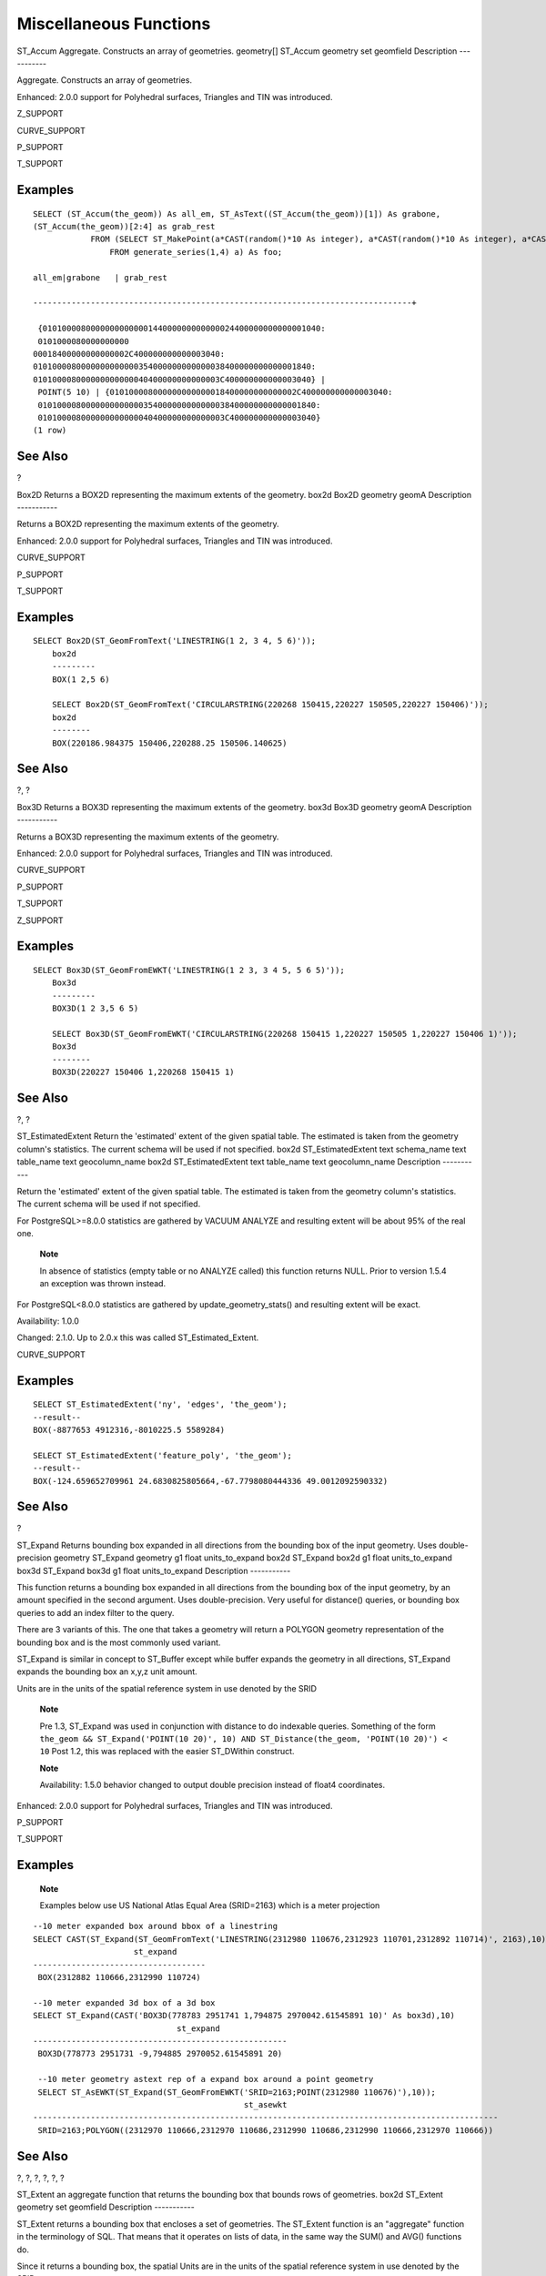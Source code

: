 Miscellaneous Functions
=======================

ST\_Accum
Aggregate. Constructs an array of geometries.
geometry[]
ST\_Accum
geometry set
geomfield
Description
-----------

Aggregate. Constructs an array of geometries.

Enhanced: 2.0.0 support for Polyhedral surfaces, Triangles and TIN was
introduced.

Z\_SUPPORT

CURVE\_SUPPORT

P\_SUPPORT

T\_SUPPORT

Examples
--------

::

    SELECT (ST_Accum(the_geom)) As all_em, ST_AsText((ST_Accum(the_geom))[1]) As grabone,
    (ST_Accum(the_geom))[2:4] as grab_rest
                FROM (SELECT ST_MakePoint(a*CAST(random()*10 As integer), a*CAST(random()*10 As integer), a*CAST(random()*10 As integer)) As the_geom
                    FROM generate_series(1,4) a) As foo;

    all_em|grabone   | grab_rest

    -------------------------------------------------------------------------------+

     {0101000080000000000000144000000000000024400000000000001040:
     0101000080000000000
    00018400000000000002C400000000000003040:
    0101000080000000000000354000000000000038400000000000001840:
    010100008000000000000040400000000000003C400000000000003040} |
     POINT(5 10) | {010100008000000000000018400000000000002C400000000000003040:
     0101000080000000000000354000000000000038400000000000001840:
     010100008000000000000040400000000000003C400000000000003040}
    (1 row)
            

See Also
--------

?

Box2D
Returns a BOX2D representing the maximum extents of the geometry.
box2d
Box2D
geometry
geomA
Description
-----------

Returns a BOX2D representing the maximum extents of the geometry.

Enhanced: 2.0.0 support for Polyhedral surfaces, Triangles and TIN was
introduced.

CURVE\_SUPPORT

P\_SUPPORT

T\_SUPPORT

Examples
--------

::

    SELECT Box2D(ST_GeomFromText('LINESTRING(1 2, 3 4, 5 6)'));
        box2d
        ---------
        BOX(1 2,5 6)

        SELECT Box2D(ST_GeomFromText('CIRCULARSTRING(220268 150415,220227 150505,220227 150406)'));
        box2d
        --------
        BOX(220186.984375 150406,220288.25 150506.140625)
        

See Also
--------

?, ?

Box3D
Returns a BOX3D representing the maximum extents of the geometry.
box3d
Box3D
geometry
geomA
Description
-----------

Returns a BOX3D representing the maximum extents of the geometry.

Enhanced: 2.0.0 support for Polyhedral surfaces, Triangles and TIN was
introduced.

CURVE\_SUPPORT

P\_SUPPORT

T\_SUPPORT

Z\_SUPPORT

Examples
--------

::

    SELECT Box3D(ST_GeomFromEWKT('LINESTRING(1 2 3, 3 4 5, 5 6 5)'));
        Box3d
        ---------
        BOX3D(1 2 3,5 6 5)

        SELECT Box3D(ST_GeomFromEWKT('CIRCULARSTRING(220268 150415 1,220227 150505 1,220227 150406 1)'));
        Box3d
        --------
        BOX3D(220227 150406 1,220268 150415 1)
        

See Also
--------

?, ?

ST\_EstimatedExtent
Return the 'estimated' extent of the given spatial table. The estimated
is taken from the geometry column's statistics. The current schema will
be used if not specified.
box2d
ST\_EstimatedExtent
text
schema\_name
text
table\_name
text
geocolumn\_name
box2d
ST\_EstimatedExtent
text
table\_name
text
geocolumn\_name
Description
-----------

Return the 'estimated' extent of the given spatial table. The estimated
is taken from the geometry column's statistics. The current schema will
be used if not specified.

For PostgreSQL>=8.0.0 statistics are gathered by VACUUM ANALYZE and
resulting extent will be about 95% of the real one.

    **Note**

    In absence of statistics (empty table or no ANALYZE called) this
    function returns NULL. Prior to version 1.5.4 an exception was
    thrown instead.

For PostgreSQL<8.0.0 statistics are gathered by
update\_geometry\_stats() and resulting extent will be exact.

Availability: 1.0.0

Changed: 2.1.0. Up to 2.0.x this was called ST\_Estimated\_Extent.

CURVE\_SUPPORT

Examples
--------

::

    SELECT ST_EstimatedExtent('ny', 'edges', 'the_geom');
    --result--
    BOX(-8877653 4912316,-8010225.5 5589284)

    SELECT ST_EstimatedExtent('feature_poly', 'the_geom');
    --result--
    BOX(-124.659652709961 24.6830825805664,-67.7798080444336 49.0012092590332)
            

See Also
--------

?

ST\_Expand
Returns bounding box expanded in all directions from the bounding box of
the input geometry. Uses double-precision
geometry
ST\_Expand
geometry
g1
float
units\_to\_expand
box2d
ST\_Expand
box2d
g1
float
units\_to\_expand
box3d
ST\_Expand
box3d
g1
float
units\_to\_expand
Description
-----------

This function returns a bounding box expanded in all directions from the
bounding box of the input geometry, by an amount specified in the second
argument. Uses double-precision. Very useful for distance() queries, or
bounding box queries to add an index filter to the query.

There are 3 variants of this. The one that takes a geometry will return
a POLYGON geometry representation of the bounding box and is the most
commonly used variant.

ST\_Expand is similar in concept to ST\_Buffer except while buffer
expands the geometry in all directions, ST\_Expand expands the bounding
box an x,y,z unit amount.

Units are in the units of the spatial reference system in use denoted by
the SRID

    **Note**

    Pre 1.3, ST\_Expand was used in conjunction with distance to do
    indexable queries. Something of the form
    ``the_geom && ST_Expand('POINT(10 20)', 10) AND ST_Distance(the_geom, 'POINT(10 20)') < 10``
    Post 1.2, this was replaced with the easier ST\_DWithin construct.

    **Note**

    Availability: 1.5.0 behavior changed to output double precision
    instead of float4 coordinates.

Enhanced: 2.0.0 support for Polyhedral surfaces, Triangles and TIN was
introduced.

P\_SUPPORT

T\_SUPPORT

Examples
--------

    **Note**

    Examples below use US National Atlas Equal Area (SRID=2163) which is
    a meter projection

::

            
    --10 meter expanded box around bbox of a linestring
    SELECT CAST(ST_Expand(ST_GeomFromText('LINESTRING(2312980 110676,2312923 110701,2312892 110714)', 2163),10) As box2d);
                         st_expand
    ------------------------------------
     BOX(2312882 110666,2312990 110724)

    --10 meter expanded 3d box of a 3d box
    SELECT ST_Expand(CAST('BOX3D(778783 2951741 1,794875 2970042.61545891 10)' As box3d),10)
                                  st_expand
    -----------------------------------------------------
     BOX3D(778773 2951731 -9,794885 2970052.61545891 20)

     --10 meter geometry astext rep of a expand box around a point geometry
     SELECT ST_AsEWKT(ST_Expand(ST_GeomFromEWKT('SRID=2163;POINT(2312980 110676)'),10));
                                                st_asewkt
    -------------------------------------------------------------------------------------------------
     SRID=2163;POLYGON((2312970 110666,2312970 110686,2312990 110686,2312990 110666,2312970 110666))

            

See Also
--------

?, ?, ?, ?, ?, ?

ST\_Extent
an aggregate function that returns the bounding box that bounds rows of
geometries.
box2d
ST\_Extent
geometry set
geomfield
Description
-----------

ST\_Extent returns a bounding box that encloses a set of geometries. The
ST\_Extent function is an "aggregate" function in the terminology of
SQL. That means that it operates on lists of data, in the same way the
SUM() and AVG() functions do.

Since it returns a bounding box, the spatial Units are in the units of
the spatial reference system in use denoted by the SRID

ST\_Extent is similar in concept to Oracle Spatial/Locator's
SDO\_AGGR\_MBR

    **Note**

    Since ST\_Extent returns a bounding box, the SRID meta-data is lost.
    Use ST\_SetSRID to force it back into a geometry with SRID meta
    data. The coordinates are in the units of the spatial ref of the
    orginal geometries.

    **Note**

    ST\_Extent will return boxes with only an x and y component even
    with (x,y,z) coordinate geometries. To maintain x,y,z use
    ST\_3DExtent instead.

    **Note**

    Availability: 1.4.0

Enhanced: 2.0.0 support for Polyhedral surfaces, Triangles and TIN was
introduced.

P\_SUPPORT

T\_SUPPORT

Examples
--------

    **Note**

    Examples below use Massachusetts State Plane ft (SRID=2249)

::


    SELECT ST_Extent(the_geom) as bextent FROM sometable;
                         st_bextent
    ------------------------------------
    BOX(739651.875 2908247.25,794875.8125 2970042.75)


    --Return extent of each category of geometries
    SELECT ST_Extent(the_geom) as bextent
    FROM sometable
    GROUP BY category ORDER BY category;

                          bextent                       |         name
    ----------------------------------------------------+----------------
     BOX(778783.5625 2951741.25,794875.8125 2970042.75) | A
     BOX(751315.8125 2919164.75,765202.6875 2935417.25) | B
     BOX(739651.875 2917394.75,756688.375 2935866)      | C

     --Force back into a geometry
     -- and render the extended text representation of that geometry
    SELECT ST_SetSRID(ST_Extent(the_geom),2249) as bextent FROM sometable;

                    bextent
    --------------------------------------------------------------------------------
     SRID=2249;POLYGON((739651.875 2908247.25,739651.875 2970042.75,794875.8125 2970042.75,
     794875.8125 2908247.25,739651.875 2908247.25))
            

See Also
--------

?, ?, ?, ?

ST\_3DExtent
an aggregate function that returns the box3D bounding box that bounds
rows of geometries.
box3d
ST\_3DExtent
geometry set
geomfield
Description
-----------

ST\_3DExtent returns a box3d (includes Z coordinate) bounding box that
encloses a set of geometries. The ST\_3DExtent function is an
"aggregate" function in the terminology of SQL. That means that it
operates on lists of data, in the same way the SUM() and AVG() functions
do.

Since it returns a bounding box, the spatial Units are in the units of
the spatial reference system in use denoted by the SRID

    **Note**

    Since ST\_3DExtent returns a bounding box, the SRID meta-data is
    lost. Use ST\_SetSRID to force it back into a geometry with SRID
    meta data. The coordinates are in the units of the spatial ref of
    the orginal geometries.

Enhanced: 2.0.0 support for Polyhedral surfaces, Triangles and TIN was
introduced.

Changed: 2.0.0 In prior versions this used to be called ST\_Extent3D

Z\_SUPPORT

CURVE\_SUPPORT

P\_SUPPORT

T\_SUPPORT

Examples
--------

::

    SELECT ST_3DExtent(foo.the_geom) As b3extent
    FROM (SELECT ST_MakePoint(x,y,z) As the_geom
        FROM generate_series(1,3) As x
            CROSS JOIN generate_series(1,2) As y
            CROSS JOIN generate_series(0,2) As Z) As foo;
          b3extent
    --------------------
     BOX3D(1 1 0,3 2 2)

    --Get the extent of various elevated circular strings
    SELECT ST_3DExtent(foo.the_geom) As b3extent
    FROM (SELECT ST_Translate(ST_Force_3DZ(ST_LineToCurve(ST_Buffer(ST_MakePoint(x,y),1))),0,0,z) As the_geom
        FROM generate_series(1,3) As x
            CROSS JOIN generate_series(1,2) As y
            CROSS JOIN generate_series(0,2) As Z) As foo;

        b3extent
    --------------------
     BOX3D(1 0 0,4 2 2)
            

See Also
--------

?, ?

Find\_SRID
The syntax is find\_srid(a\_db\_schema, a\_table, a\_column) and the
function returns the integer SRID of the specified column by searching
through the GEOMETRY\_COLUMNS table.
integer
Find\_SRID
varchar
a\_schema\_name
varchar
a\_table\_name
varchar
a\_geomfield\_name
Description
-----------

The syntax is find\_srid(<db/schema>, <table>, <column>) and the
function returns the integer SRID of the specified column by searching
through the GEOMETRY\_COLUMNS table. If the geometry column has not been
properly added with the AddGeometryColumns() function, this function
will not work either.

Examples
--------

::

     SELECT Find_SRID('public', 'tiger_us_state_2007', 'the_geom_4269');
    find_srid
    ----------
    4269

See Also
--------

?

ST\_Mem\_Size
Returns the amount of space (in bytes) the geometry takes.
integer
ST\_Mem\_Size
geometry
geomA
Description
-----------

Returns the amount of space (in bytes) the geometry takes.

This is a nice compliment to PostgreSQL built in functions
pg\_size\_pretty, pg\_relation\_size, pg\_total\_relation\_size.

    **Note**

    pg\_relation\_size which gives the byte size of a table may return
    byte size lower than ST\_Mem\_Size. This is because
    pg\_relation\_size does not add toasted table contribution and large
    geometries are stored in TOAST tables.

    pg\_total\_relation\_size - includes, the table, the toasted tables,
    and the indexes.

Z\_SUPPORT

CURVE\_SUPPORT

P\_SUPPORT

T\_SUPPORT

Examples
--------

::

    --Return how much byte space Boston takes up  in our Mass data set
    SELECT pg_size_pretty(SUM(ST_Mem_Size(the_geom))) as totgeomsum,
    pg_size_pretty(SUM(CASE WHEN town = 'BOSTON' THEN st_mem_size(the_geom) ELSE 0 END)) As bossum,
    CAST(SUM(CASE WHEN town = 'BOSTON' THEN st_mem_size(the_geom) ELSE 0 END)*1.00 /
            SUM(st_mem_size(the_geom))*100 As numeric(10,2)) As perbos
    FROM towns;

    totgeomsum  bossum  perbos
    ----------  ------  ------
    1522 kB     30 kB   1.99


    SELECT ST_Mem_Size(ST_GeomFromText('CIRCULARSTRING(220268 150415,220227 150505,220227 150406)'));

    ---
    73

    --What percentage of our table is taken up by just the geometry
    SELECT pg_total_relation_size('public.neighborhoods') As fulltable_size, sum(ST_Mem_Size(the_geom)) As geomsize,
    sum(ST_Mem_Size(the_geom))*1.00/pg_total_relation_size('public.neighborhoods')*100 As pergeom
    FROM neighborhoods;
    fulltable_size geomsize  pergeom
    ------------------------------------------------
    262144         96238     36.71188354492187500000
        

See Also
--------

ST\_Point\_Inside\_Circle
Is the point geometry insert circle defined by center\_x, center\_y,
radius
boolean
ST\_Point\_Inside\_Circle
geometry
a\_point
float
center\_x
float
center\_y
float
radius
Description
-----------

The syntax for this functions is
point\_inside\_circle(<geometry>,<circle\_center\_x>,<circle\_center\_y>,<radius>).
Returns the true if the geometry is a point and is inside the circle.
Returns false otherwise.

    **Note**

    This only works for points as the name suggests

Examples
--------

::

    SELECT ST_Point_Inside_Circle(ST_Point(1,2), 0.5, 2, 3);
     st_point_inside_circle
    ------------------------
     t

See Also
--------

?
